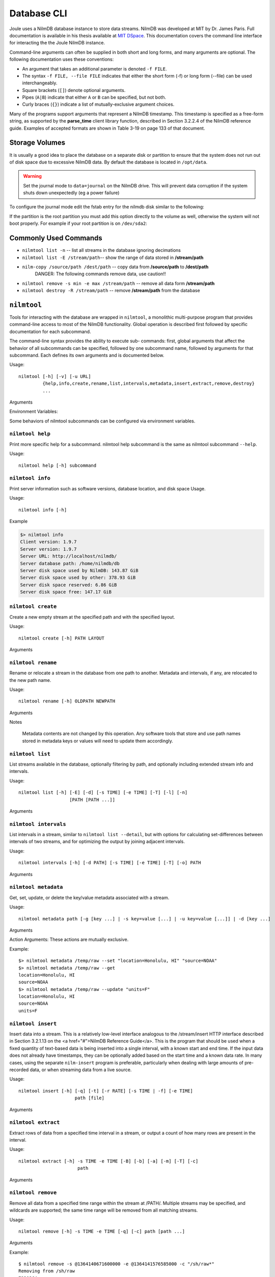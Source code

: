 
Database CLI
============

Joule uses a NilmDB database instance to store data streams. NilmDB was developed
at MIT by Dr. James Paris. Full documentation is available in his thesis available
at `MIT DSpace <https://dspace.mit.edu/handle/1721.1/84720>`_. This documentation
covers the command line interface for interacting the the Joule NilmDB instance.


Command-line arguments can often be supplied in both short and long
forms, and many arguments are optional. The following documentation uses these
conventions:

* An argument that takes an additional parameter is denoted ``-f FILE``.
* The syntax ``-f FILE, --file FILE`` indicates that either the short form (-f) or long form (--file) can be used interchangeably.
* Square brackets (``[]``) denote optional arguments.
* Pipes (``A|B``) indicate that either ``A`` or ``B`` can be specified, but not both.
* Curly braces (``{}``) indicate a list of mutually-exclusive argument choices.

Many of the programs support arguments that represent a NilmDB timestamp. This
timestamp is specified as a free-form string, as supported by the **parse_time**
client library function, described in Section 3.2.2.4 of the NilmDB reference
guide. Examples of accepted formats are shown in Table 3-19 on page 133 of that
document.

Storage Volumes
---------------

It is usually a good idea to place the database on a separate disk or partition to ensure
that the system does not run out of disk space due to excessive NilmDB data. By default
the database is located in ``/opt/data``. 

.. warning::

  Set the journal mode to ``data=journal`` on the NilmDB drive. This will prevent data corruption
  if the system shuts down unexpectedly (eg a power failure)

To configure the journal mode edit the fstab entry for the nilmdb disk similar to the following:

.. raw:: html

  <div class="header ini">
  /etc/fstab
  </div>
  <div class="code ini"><i>#example fstab entry for database on separate partition (recommended)</i>
  /dev/sdXX  /opt/data  ext4  errors=remount-ro,data=journal 0 2

  <i>#example fstab entry for a single root partition (not recommended)</i>
  /dev/sdXX  /  ext4  errors=remount-ro<b>,data=journal</b> 0 1
                          <i>#   add this --^</i>
  </div>

If the partition is the root partition you must add this option directly to the volume
as well, otherwise the system will not boot properly. For example if your
root partition is on ``/dev/sda2``:

.. raw:: html

  <div class="header bash">
  Command Line:
  </div>
  <div class="code bash">$> sudo tune2fs -o journal_data /dev/sda2</div>

Commonly Used Commands
----------------------

* ``nilmtool list -n`` -- list all streams in the database ignoring decimations
* ``nilmtool list -E /stream/path``-- show the range of data stored in **/stream/path**
* ``nilm-copy /source/path /dest/path`` -- copy data from **/source/path** to **/dest/path**
    DANGER: The following commands remove data, use caution!!

* ``nilmtool remove -s min -e max /stream/path`` -- remove all data form **/stream/path**
* ``nilmtool destroy -R /stream/path`` -- remove **/stream/path** from the database

``nilmtool``
------------

Tools for interacting with the database are wrapped in ``nilmtool``, a
monolithic multi-purpose program that provides command-line access to most of
the NilmDB functionality. Global operation is described first followed by
specific documentation for each subcommand.

The command-line syntax provides the ability to execute sub- commands: first,
global arguments that affect the behavior of all subcommands can be specified,
followed by one subcommand name, followed by arguments for that subcommand. Each
defines its own arguments and is documented below.

Usage::

  nilmtool [-h] [-v] [-u URL]
           {help,info,create,rename,list,intervals,metadata,insert,extract,remove,destroy}
           ...

Arguments

.. raw:: html

  <div class="block-indent">
    <dl class="arglist">
      <dt>-u URL, --url URL</dt><dd> (default: http://localhost/nilmdb/) NilmDB server URL. Must be specified before the subcommand.</dd>
      <dt>subcommand ...</dt><dd>The subcommand to run, followed by its arguments. This is required.</dd>
      <dt>-h, --help</dt><dd>Print a help message with Usage information and details on all supported command-line arguments. This can also be specified after the subcom- mand, in which case the Usage and arguments of the subcommand are shown instead.</dd>
      <dt>-v, --version</dt><dd>Print the nilmtool version.</dd>
    </dl>
  </div>

Environment Variables:

Some behaviors of nilmtool subcommands can be configured via environment variables.

.. raw:: html

  <div class="block-indent">
    <dl class="arglist">
      <dt>NILMDB_URL</dt><dd> (default: http://localhost/nilmdb/) The default URL of the NilmDB server. This is used if --url is not specified, and can be set as an environment variable to avoid the need to specify it on each invocation of nilmtool.</dd>
      <dt>TZ</dt><dd>(default: system default timezone) The timezone to use when parsing or displaying times. This is usually of the form America/New_York, using the standard TZ names from the IANA
  Time Zone Database</dd>
    </dl>
  </div>

``nilmtool help``
+++++++++++++++++

Print more specific help for a subcommand. nilmtool help subcommand is the same as nilmtool subcommand ``--help``.

Usage::

  nilmtool help [-h] subcommand



``nilmtool info``
+++++++++++++++++
Print server information such as software versions, database location, and disk space Usage.

Usage::

  nilmtool info [-h]

Example

.. code-block:: bash

  $> nilmtool info
  Client version: 1.9.7
  Server version: 1.9.7
  Server URL: http://localhost/nilmdb/
  Server database path: /home/nilmdb/db
  Server disk space used by NilmDB: 143.87 GiB
  Server disk space used by other: 378.93 GiB
  Server disk space reserved: 6.86 GiB
  Server disk space free: 147.17 GiB


``nilmtool create``
+++++++++++++++++++

Create a new empty stream at the specified path and with the specified layout.

Usage::

  nilmtool create [-h] PATH LAYOUT

Arguments

.. raw:: html

  <div class="block-indent">
    <dl class="arglist">
      <dt>PATH</dt><dd>Path of the new stream. Stream paths are similar to filesystem paths and must contain at least two components. For example, /foo/bar.</dd>
      <dt>LAYOUT</dt><dd>Layout for the new stream. Layouts are of the form &lt;type&gt;_&lt;count&gt;. The &lt;type&gt; is one of those described in Section 2.2.3 of the <a href="#">NilmDB Reference Guide</a>, such as uint16, int64, or float32. &lt;count&gt; is a numeric count of how many data elements there are, per row. Streams store rows of homogeneous data only, and the largest supported &lt;count&gt; is 1024. Generally, counts should fall within a much lower range, typically between 1 and 32. For example, float32_8.</dd>
  </dl>
  </div>


``nilmtool rename``
+++++++++++++++++++

Rename or relocate a stream in the database from one path to another. Metadata and intervals, if any, are relocated to the new path name.

Usage::

  nilmtool rename [-h] OLDPATH NEWPATH

Arguments

.. raw:: html

  <div class="block-indent">
    <dl class="arglist">
      <dt>OLDPATH</dt><dd>Old existing stream path, e.g. /foo/old</dd>
      <dt>NEWPATH</dt><dd>New stream path, e.g. /foo/bar/new</dd>
    </dl>
  </div>

Notes

  Metadata contents are not changed by this operation. Any software tools that
  store and use path names stored in metadata keys or values will need to update
  them accordingly.


``nilmtool list``
+++++++++++++++++

List streams available in the database, optionally filtering by path, and
optionally including extended stream info and intervals.

Usage::

  nilmtool list [-h] [-E] [-d] [-s TIME] [-e TIME] [-T] [-l] [-n]
                     [PATH [PATH ...]]

Arguments

.. raw:: html

  <div class="block-indent">
    <dl class="arglist">
      <dt>PATH</dt><dd>(default: *) If paths are specified, only streams that
      match the given paths are shown. Wildcards are accepted; for example,
      /sharon/* will list all streams with a path beginning with /sharon/.
      Note that, to prevent wildcards from being interpreted by the shell,
      they should be quoted at the command line; for example:
      <pre>
  $> nilmtool list "/sharon/*"
  $> nilmtool list "*raw"</textarea></pre>
      </dd>
      <dt>-E, --ext</dt><dd>Show extended stream information, like interval extents, total rows of data present, and total amount of time covered by the stream’s intervals.</dd>
      <dt>-T, --timestamp-raw</dt><dd>When displaying timestamps in the output, show raw timestamp values from the NilmDB database rather than converting to human-readable times. Raw values are typically measured in microseconds since the Unix time epoch (1970/01/01 00:00 UTC).</dd>
      <dt>-l, --layout</dt><dd>Display the stream layout next to the path name.</dd>
      <dt>-n, --no-decim</dt><dd>Omit streams with paths containing the string ``~decim-``, to avoid cluttering the output with decimated streams.</dd>
      <dt>-d, --detail</dt><dd>In addition to the normal output, show the time intervals present in each stream. See also nilmtool intervals in Section 3.2.3.7 of the <a href="#">NilmDB Reference Guide</a>, which can display more details about the intervals.</dd>
      <dt>-s TIME, --start TIME</dt><dd>Starting timestamp for intervals (free-form, inclusive).</dd>
      <dt>-e TIME, --end TIME</dt><dd>Ending timestamp for intervals (free-form, noninclusive).</dd>
    </dl>
  </div>


``nilmtool intervals``
++++++++++++++++++++++

List intervals in a stream, similar to ``nilmtool list --detail``, but with
options for calculating set-differences between intervals of two streams, and
for optimizing the output by joining adjacent intervals.

Usage::

  nilmtool intervals [-h] [-d PATH] [-s TIME] [-e TIME] [-T] [-o] PATH

Arguments

.. raw:: html

  <div class="block-indent">
    <dl class="arglist">
      <dt>PATH</dt><dd>List intervals for this path.</dd>
      <dt>-d DIFFPATH, --diff DIFFPATH</dt><dd>(default: none) If specified, perform a set-difference by subtract the intervals in this path; that is, only show interval ranges that are present in the original path but not present in diffpath.</dd>
      <dt>-s TIME, --start TIME</dt><dd>Starting timestamp for intervals (free-form, inclusive).</dd>
      <dt>-e TIME, --end TIME</dt><dd>Ending timestamp for intervals (free-form, noninclusive).</dd>
      <dt>-T, --timestamp-raw</dt><dd>(default: min) (default: max) When displaying timestamps in the output, show raw timestamp values from the NilmDB database rather than converting to human-readable times. Raw values are typically measured in microseconds since the Unix time epoch (1970/01/01 00:00 UTC).</dd>
      <dt>-o, --optimize</dt><dd>Optimize the interval output by merging adjacent intervals. For example, the two intervals [1 → 2⟩ and [2 → 5⟩ would be displayed as one interval [1 → 5⟩.</dd>
    </dl>
  </div>


``nilmtool metadata``
+++++++++++++++++++++

Get, set, update, or delete the key/value metadata associated with a stream.

Usage::

  nilmtool metadata path [-g [key ...] | -s key=value [...] | -u key=value [...]] | -d [key ...]

Arguments

.. raw:: html

  <div class="block-indent">
    <dl class="arglist">
      <dt>PATH</dt><dd>Path of the stream for which to manage metadata. Required, and must be specified before the action arguments.</dd>
    </dl>
  </div>

Action Arguments: These actions are mutually exclusive.

.. raw:: html

  <div class="block-indent">
    <dl class="arglist">
      <dt>-g [KEY ...], --get [KEY ...]</dt><dd>(default: all) Get and print metadata for the specified key(s). If none are specified, print metadata for all keys. Keys are printed as key=value, one per line.</dd>
      <dt>-s [KEY=VALUE ...], --set [KEY=VALUE ...]</dt><dd>Set metadata. Keys and values are specified as a key=value string. This replaces all existing metadata on the stream with the provided keys; any keys present in the database but not specified on the command line are removed.</dd>
      <dt>-u [KEY=VALUE ...], --update [KEY=VALUE ...]</dt><dd>Update metadata. Keys and values are specified as a key=value string. This is similar to --set, but only adds or changes metadata keys; keys that are present in the database but not specified on the command line are left unchanged.</dd>
      <dt>-d [KEY ...], --delete [KEY ...]</dt><dd>(default: all) Delete metadata for the specified key(s). If none are specified, delete all metadata for the stream. </dd>
    </dl>
  </div>

Example::

  $> nilmtool metadata /temp/raw --set "location=Honolulu, HI" "source=NOAA"
  $> nilmtool metadata /temp/raw --get
  location=Honolulu, HI
  source=NOAA
  $> nilmtool metadata /temp/raw --update "units=F"
  location=Honolulu, HI
  source=NOAA
  units=F


``nilmtool insert``
+++++++++++++++++++

Insert data into a stream. This is a relatively low-level interface analogous to
the /stream/insert HTTP interface described in Section 3.2.1.13 on the <a
href="#">NilmDB Reference Guide</a>. This is the program that should be used
when a fixed quantity of text-based data is being inserted into a single
interval, with a known start and end time. If the input data does not already
have timestamps, they can be optionally added based on the start time and a
known data rate. In many cases, using the separate ``nilm-insert`` program is
preferable, particularly when dealing with large amounts of pre-recorded data,
or when streaming data from a live source.

Usage::

  nilmtool insert [-h] [-q] [-t] [-r RATE] [-s TIME | -f] [-e TIME]
                       path [file]


Arguments

.. raw:: html

  <div class="block-indent">
    <dl class="arglist">
      <dt>PATH</dt><dd>Path of the stream into which to insert data. The format of the input data must match the layout of the stream.</dd>
      <dt>FILE</dt><dd>(default: standard input) Input data filename, which must be formatted as uncompressed plain text. Default is to read the input from stdin.</dd>
      <dt>-q, --quiet</dt><dd>Suppress printing unnecessary messages.</dd>
    </dl>
  </div>

  <i>Timestamping</i>: To add timestamps to data that does not already have it, specify both of these arguments. The added timestamps are based on the interval start time and the given data rate.
  <div class="block-indent">
    <dl class="arglist">
       <dt>-t, --timestamp</dt><dd>Add timestamps to each line</dd>
       <dt>-r RATE, --rate RATE</dt><dd> Data rate, in Hz</dd>
    </dl>
  </div>
  <i>Start Time</i>: The start time may be manually specified, or it can be determined from the input filename, based on the following options.
  <div class="block-indent">
    <dl class="arglist">
      <dt>-s TIME, --start TIME</dt><dd>Starting timestamp for the new interval (free-form, inclusive)</dd>
      <dt>-f, --filename</dt><dd>Use filename to determine start time</dd>
    </dl>
  </div>
  <i>End Time</i>: The ending time should be manually specified. If timestamps are being added, this can be omitted, in which case the end of the interval is set to the last timestamp plus one microsecond.
  <div class="block-indent">
    <dl class="arglist">
      <dt>-e TIME, --end TIME</dt><dd>Ending timestamp for the new interval (free-form, noninclusive)</dd>
    </dl>
  </div>

``nilmtool extract``
++++++++++++++++++++

Extract rows of data from a specified time interval in a stream, or output a
count of how many rows are present in the interval.

Usage::

  nilmtool extract [-h] -s TIME -e TIME [-B] [-b] [-a] [-m] [-T] [-c]
                        path


Arguments

.. raw:: html

  <div class="block-indent">
    <dl class="arglist">
      <dt>PATH</dt><dd>Path of the stream from which to extract data.</dd>
      <dt>-s TIME, --start TIME</dt><dd>Starting timestamp to extract (free-form, inclusive)</dd>
      <dt>-e TIME, --end TIME</dt><dd>Ending timestamp to extract (free-form, noninclusive)</dd>
    </dl>
  </div>
  <i>Output Formatting</i>
  <div class="block-indent">
    <dl class="arglist">
      <dt>-B, --binary</dt><dd>Output raw binary data instead of the usual text format. For details on the text and binary formatting, see the documentation of HTTP call /stream/insert in Section 3.2.1.13.</dd>
      <dt>-b, --bare</dt><dd>Omit timestamps from each line of the output.</dd>
      <dt>-a, --annotate</dt><dd>Include comments at the beginning of the output with information about the stream. Comments are lines beginning with #.</dd>
      <dt>-m, --markup</dt><dd>Include comments in the output with information that denotes where the stream’s internal intervals begin and end. See the documentation of the markup parameter to HTTP call /stream/extract in Section 3.2.1.14 for details on the format of the comments.</dd>
      <dt>-T, --timestamp-raw</dt><dd>Use raw integer timestamps in the --annotate output instead of human- readable strings.</dd>
      <dt>-c, --count</dt><dd>Instead of outputting the data, output a count of how many rows are present in the given time interval. This is fast as it does not transfer the data from the server.</dd>
    </dl>
  </div>


``nilmtool remove``
+++++++++++++++++++

Remove all data from a specified time range within the stream at /PATH/.
Multiple streams may be specified, and wildcards are supported; the same time
range will be removed from all matching streams.

Usage::

  nilmtool remove [-h] -s TIME -e TIME [-q] [-c] path [path ...]

Arguments

.. raw:: html

  <div class="block-indent">
    <dl class="arglist">
      <dt>PATH</dt><dd> Path(s) of streams. Wildcards are supported. At least one path must provided.</dd>
      <dt>-s TIME, --start TIME</dt><dd>Starting timestamp of data to remove (free-form, inclusive, required).</dd>
      <dt>-e TIME, --end TIME</dt><dd>Ending timestamp of data to remove (free-form, noninclusive, required).</dd>
    </dl>
  </div>
  <i>Output Format</i>
  <div class="block-indent">
    <dl class="arglist">
      <dt>-q, --quiet</dt><dd>By default, matching path names are printed when removing from multiple paths. With this option, path names are not printed.</dd>
      <dt>-c, --count</dt><dd>Display a count of the number of rows of data that were removed from each path.</dd>
    </dl>
  </div>

Example::

  $ nilmtool remove -s @1364140671600000 -e @1364141576585000 -c "/sh/raw*"
  Removing from /sh/raw
  7239364
  Removing from /sh/raw~decim-4
  1809841
  Removing from /sh/raw~decim-16
  452460


``nilmtool destroy``
++++++++++++++++++++

Destroy the stream at the specified path(s); the opposite of nilmtool create.
Metadata related to the stream is permanently deleted. All data must be removed
before a stream can be destroyed. Wildcards are supported.

Usage::

  nilmtool destroy [-h] [-R] [-q] path [path ...]

Arguments

.. raw:: html

  <div class="block-indent" style="padding-bottom: 30px">
    <dl class="arglist">
      <dt>PATH</dt><dd>Path(s) of streams. Wildcards are supported. At least one path must provided.</dd>
      <dt>-R, --remove</dt><dd>If specified, all data is removed before destroying the stream. Equivalent to first running <span class="mono">nilmtool remove -s min -e max path``.</dd>
      <dt>-q, --quiet</dt><dd>Don’t display names when destroying multiple paths</dd>
    </dl>
  </div>

``nilm-copy``
-------------

Copy data and metadata from one stream to another. The source and destination
streams can reside on different servers. Both streams must have the same layout.
Only regions of time that are present in the source, and not yet present in the
destination, are processed. This program can therefore be re-run with the same
command-line arguments multiple times, and it will only process the newly
available data each time.

Usage::

  nilm-copy [-h] [-v] [-u URL] [-U DEST_URL] [-D] [-F] [-s TIME]
                 [-e TIME] [-n] [-x]
                 srcpath destpath

Arguments

.. raw:: html

  <div class="block-indent">
    <dl class="arglist">
      <dt>-u URL, --url URL</dt><dd> (default: http://localhost/nilmdb/) NilmDB server URL for the source stream.</dd>
      <dt>-U DESTURL, --dest-url DESTURL</dt><dd> (default: same as URL) NilmDB server URL for the destination stream. If unspecified, the same URL is used for both source and destination.</dd>
      <dt>-D, --dry-run</dt><dd>Just print intervals that would be processed, and exit.</dd>
      <dt>-F, --force-metadata</dt><dd>Metadata is copied from the source to the destination. By default, an error is returned if the destination stream metadata conflicts with the source stream metadata. Specify this flag to always overwrite the destination values with those from the source stream.</dd>
      <dt>-n, --nometa</dt><dd>Don’t copy or check metadata at all.</dd>
      <dt>-s TIME, --start TIME</dt><dd>(default: min) Starting timestamp of data to copy (free-form, inclusive).</dd>
      <dt>-e TIME, --end TIME</dt><dd>(default: max) Ending timestamp of data to copy (free-form, noninclusive).</dd>
      <dt>SRCPATH</dt><dd>Path of the source stream (on the source server).</dd>
      <dt>DESTPATH</dt><dd>Path of the destination stream (on the destination server).</dd>
    </dl>
  </div>



``nilm-copy-wildcard``
----------------------

Copy data and metadata, from multiple streams, between two servers. Similar to nilm-copy, except:

* Wildcards and multiple paths are supported in the stream names.
* Streams must always be copied between two servers.
* Stream paths must match on the source and destination server.
* If a stream does not exist on the destination server, it is created with the correct layout automatically.


Usage::

  nilm-copy-wildcard [-h] [-v] [-u URL] [-U DEST_URL] [-D] [-F] [-s TIME]
                          [-e TIME] [-n] [-x]
                          path [path ...]

Arguments

.. raw:: html

  <div class="block-indent">
  Most arguments are identical to those of nilm-copy (reference it for more details).
  <dl class="arglist">
    <dt>PATHS</dt><dd>Path(s) to copy from the source server to the destination server. Wildcards are accepted.</dd>
  </dl>
  </div>

Example::

  $ nilm-copy-wildcard -u http://bucket/nilmdb -U http://pilot/nilmdb /bp/startup*
   Source URL: http://bucket/nilmdb/
   Dest URL: http://pilot/nilmdb/
  Creating destination stream /bp/startup/info
  Creating destination stream /bp/startup/prep-a
  Creating destination stream /bp/startup/prep-a~decim-4
  Creating destination stream /bp/startup/prep-a~decim-16
  # ... etc


``nilm-decimate``
-----------------

Decimate the stream at SRCPATH and write the output to DESTPATH. The
decimation operation is described in Section 2.4.1; in short, every FACTOR rows
in the source are consolidated into one row in the destination, by calculating
the mean, minimum, and maximum values for each column. This program
detects if the stream at SRCPATH is already decimated, by the presence of a
decimate_source metadata key. If present, subsequent decimations take the
existing mean, minimum, and maximum values into account, and the output has the
same number of columns as the input. Otherwise, for the first level of
decimation, the output has three times as many columns as the input. See
also nilm-decimate-auto (Section 3.4.2.5) for a simpler method of decimating a
stream by multiple levels.

Usage::

  nilm-decimate [-h] [-v] [-u URL] [-U DEST_URL] [-D] [-F] [-s TIME]
                     [-e TIME] [-n] [-f FACTOR]
                     srcpath destpath

Arguments

.. raw:: html

  <div class="block-indent">
    <dl class="arglist">
      <dt>-u URL, --url URL</dt><dd>(default: http://localhost/nilmdb/) NilmDB server URL for the source stream.</dd>
      <dt>-U DESTURL, --dest-url DESTURL</dt><dd>(default: same as URL) NilmDB server URL for the destination stream. If unspecified, the same URL is used for both source and destination.</dd>
      <dt>-D, --dry-run</dt><dd>Just print intervals that would be processed, and exit.</dd>
      <dt>-F, --force-metadata</dt><dd>Overwrite destination metadata even if it conflicts with the values in the “metadata” section below.</dd>
      <dt>-s TIME, --start TIME</dt><dd>(default: min) Starting timestamp of data to decimate (free-form, inclusive).</dd>
      <dt>-e TIME, --end TIME</dt><dd>(default: max) Ending timestamp of data to decimate (free-form, noninclusive).</dd>
      <dt>-f FACTOR, --factor FACTOR</dt><dd>(default: 4) Set the decimation factor. For a source stream with n rows, the output stream will have n/FACTOR rows.</dd>
      <dt>SRCPATH</dt><dd>Path of the source stream (on the source server).</dd>
      <dt>DESTPATH</dt><dd>Path of the destination stream (on the destination server).</dd>
    </dl>
  </div>

The destination stream has the following metadata keys added:

decimate_source
  The source stream from which this data was decimated.
decimate_factor
  The decimation factor used.


``nilm-decimate-auto``
----------------------

Automatically create multiple decimation levels using from a single source
stream, continuing until the last decimated level contains fewer than 500 rows
total. Decimations are performed using nilm-decimate (Section 3.4.2.4).
Wildcards and multiple paths are accepted. Output streams are automatically
named based on the source stream name and the total decimation factor; for
example, ``/test/raw~decim-4``, ``/test/raw~decim-16``, etc. Streams containing
the string "``~decim-``" are ignored when matching wildcards.

Usage::

  nilm-decimate-auto [-h] [-v] [-u URL] [-f FACTOR] [-F] [--fast]
                          path [path ...]

Arguments

.. raw:: html

  <div class="block-indent">
    <dl class="arglist">
      <dt>-u URL, --url URL</dt><dd> (default: http://localhost/nilmdb/) NilmDB server URL for the source and destination streams.</dd>
      <dt>-F, --force-metadata</dt><dd>Overwrite destination metadata even if it conflicts with the values in the “metadata” section above.</dd>
      <dt>-f FACTOR, --factor FACTOR</dt><dd>(default: 4) Set the decimation factor. Each decimation level will have 1/FACTOR as many rows as the previous level.</dd>
      <dt>PATH [...]</dt><dd>One or more paths to decimate. Wildcards are accepted.</dd>
    </dl>
  </div>



``nilm-insert``
---------------

Insert a large amount of text-formatted data from an external source like
ethstream. This is a higher-level tool than nilmtool insert in that it attempts
to intelligently manage timestamps. The general concept is that it tracks two
timestamps:

1. The data timestamp is the precise timestamp corresponding to a particular row of data, and is the timestamp that gets inserted into the database. It increases by data_delta for every row of input. data_delta can come from one of two sources. If --delta is specified, it is pulled from the first column of data. If --rate is specified, data_delta is set to a fixed value of 1/RATE.
2.  The clock timestamp is the less precise timestamp that gives the absolute time. It can come from two sources. If --live is specified, it is pulled directly from the system clock. If --file is specified, it is extracted from the input file every time a new file is opened for read, and from comments that appear in the files.

Small discrepancies between data and clock are ignored. If the data timestamp ever differs from the clock timestamp by more than max_gap seconds:

* If data is running behind, there is a gap in the data, so the timestamp is stepped forward to match clock.
* If data is running ahead, there is overlap in the data, and an error is returned. If --skip is specified, then instead of returning an error, data is dropped and the remainder of the current file is skipped.

Usage::

  nilm-insert [-h] [-v] [-u URL] [-D] [-s] [-m SEC] [-r RATE | -d]
                   [-l | -f] [-o SEC] [-O SEC]
                   path [infile [infile ...]]

Arguments

.. raw:: html

  <div class="block-indent">
    <dl class="arglist">
      <dt>-u URL, --url URL</dt><dd> (default: http://localhost/nilmdb/) NilmDB server URL.</dd>
      <dt>-D, --dry-run</dt><dd>Parse files and print information, but don’t insert any data. Useful for verification before making changes to the database.</dd>
      <dt>-s, --skip</dt><dd>Skip the remainder of input files if the data timestamp runs too far ahead of the clock timestamp. Useful when inserting a large directory of existing files with inaccurate timestamps.</dd>
      <dt>-m SEC, --max-gap SEC</dt><dd>(default: 10.0) Maximum discrepancy between the clock and data timestamps.</dd>
    </dl>
  </div>

  <i>Data timestamp</i>
  <div class="block-indent">
    <dl class="arglist">
      <dt>-r RATE, --rate RATE</dt><dd>(default: 8000.0) data_delta is constant 1/RATE (in Hz).</dd>
      <dt>-d, --delta</dt><dd>data_delta is provided as the first number on each input line.</dd>
    </dl>
  </div>
  <i>Clock timestamp</i>
  <div class="block-indent">
    <dl class="arglist">
      <dt>-l, --live</dt><dd>Use the live system time for the clock timestamp. This is most useful when piping in data live from a capture device.</dd>
      <dt>-f, --file</dt><dd>Use filename and file comments for the clock timestamp. This is most useful when reading previously saved data.</dd>
      <dt>-o SEC, --offset-filename SEC</dt><dd>(default: −3600.0) Offset to add to timestamps in filenames, when using --file. The default accounts for the existing practice of naming capture files based on the end of the hour in which they were recorded. The filename timestamp plus this offset should equal the time that the first row of data in the file was captured.</dd>
      <dt>-O SEC, --offset-comment SEC</dt><dd>(default: 0.0) Offset to add to timestamps in comments, when using --file. The comment timestamp plus this offset should equal the time that the next row of data was captured.</dd>
    </dl>
  </div>
  <i>Path and Input</i>
  <div class="block-indent">
    <dl class="arglist">
      <dt>PATH</dt><dd>Path of the stream into which to insert data. The layout of the path must match the input data.</dd>
      <dt>INFILE [...]</dt><dd>(default: standard input) Input data filename(s). Filenames ending with .gz are transparently decompressed as they are read. The default is to read the input from stdin.</dd>
    </dl>
  </div>

.. DANGER::

    The following tools provide low level access to the NILM and are not
    required for normal system use. Be careful running them as they may
    corrupt the database or cause loss of data.

``nilmdb-server``
-----------------

Run a standalone NilmDB server. Note that the NilmDB server is typically run
as a WSGI process managed by Apache. This program runs NilmDB
using a built-in web server instead.

Usage::

  nilmdb-server [-h] [-v] [-a ADDRESS] [-p PORT] [-d DATABASE] [-q] [-t]
                     [-y]

Arguments

.. raw:: html

  <div class="block-indent">
    <dl class="arglist">
      <dt>-v, --version</dt><dd> Print the installed NilmDB version.</dd>
      <dt>-a ADDRESS, --address ADDRESS</dt><dd> (default: 0.0.0.0) Only listen on the given IP address. The default is to listen on all addresses.</dd>
      <dt>-p PORT, --port PORT</dt><dd>(default: 12380) Listen on the given TCP port.</dd>
      <dt>-d DATABASE, --database DATABASE</dt><dd>(default: ./db) Local filesystem directory of the NilmDB database.</dd>
      <dt>-q, --quiet</dt><dd>Silence output.</dd>
    </dl>
  </div>
  <i>Debug Options</i>
  <div class="block-indent">
    <dl class="arglist">
      <dt>-t, --traceback</dt><dd>Provide tracebacks in the error response for client errors (HTTP status codes 400 - 499). Normally, tracebacks are only provided for server errors (HTTP status codes 500 - 599).</dd>
      <dt>-y, --yappi</dt><dd>Run under the yappi profiler and invoke an interactive shell afterwards. Not intended for normal operation.</dd>
    </dl>
  </div>

``nilmdb-fsck``
---------------

Check database consistency, and optionally repair errors automatically, when
possible. Running this may be necessary after an improper shutdown or other
corruption has occurred. This program will refuse to run if the database is
currently locked by any other process, like the Apache webserver; such programs
should be stopped first. This is run automatically on system boot for the Joule
database.

Usage::

  nilmdb-fsck [-h] [-v] [-f] [-n] database

Arguments

.. raw:: html

  <div class="block-indent">
    <dl class="arglist">
      <dt>DATABASE</dt><dd>Local filesystem directory of the NilmDB database to check.</dd>
      <dt>-f, --fix</dt><dd>Attempt to fix errors when possible. Note that this may involve removing intervals or data.</dd>
      <dt>-n, --no-data</dt><dd>Skip the slow full-data check. The earlier, faster checks are likely to find most database corruption, so the data checks may be unnecessary.</dd>
      <dt>-h, --help</dt><dd>Print a help message with Usage information and details.</dd>
      <dt>-v, --version</dt><dd>Print the installed NilmDB version. Generally, you should ensure that the version of nilmdb-fsck is newer than the NilmDB version that created, or last used, the given database.</dd>
    </dl>
  </div>


``nilm-cleanup``
----------------

Clean up old data from streams, using a configuration file to specify which data
to remove. The configuration file is a text file in the following format::

  [/stream/path]
  keep = 3w # keep up to 3 weeks of data
  rate = 8000 # optional, used for the --estimate option
  decimated = false # whether to delete decimated data too
  [*/wildcard/path]
  keep = 3.5m # or 2520h or 105d or 15w or 0.29y

Stream paths are specified inside square brackets (``[]``) and are followed by configuration
keywords for the matching streams. Paths can contain wildcards. Supported keywords are:

``keep``
  How much data to keep. Supported suffixes are h for hours, d for days, w for weeks, m for months, and y for years.
``rate``
  (default: automatic) Expected data rate. Only used by the ``--estimate option``. If not specified, the rate is guessed based on the existing data in the stream.
``decimated``
  (default: true) If true, delete decimated data too. For stream path /A/B, this includes any stream matching the wildcard /A/B~decim*. If specified as false, no special treatment is applied to such streams.

The value keep is a maximum amount of data, not a cutoff time. When cleaning
data, the oldest data in the stream will be removed, until the total remaining
amount of data is less than or equal to keep. This means that data older than
keep will remain if insufficient newer data is present; for example, if new data
ceases to be inserted, old data will cease to be deleted.

Usage::

  nilm-cleanup [-h] [-v] [-u URL] [-y] [-e] configfile

Arguments

.. raw:: html
	 
  <div class="block-indent">
    <dl class="arglist">
      <dt>-u URL, --url URL</dt><dd> (default: http://localhost/nilmdb/) NilmDB server URL.</dd>
      <dt>-y, --yes</dt><dd>Actually remove the data. By default, nilm-cleanup only prints what it would have removed, but leaves the data intact.</dd>
      <dt>-e, --estimate</dt><dd>Instead of removing data, print an estimated report of the maximum amount of disk space that will be used by the cleaned-up streams. This uses the on-disk size of the stream layout, the estimated data rate, and the space required by decimation levels. Streams not matched in the con- figuration file are not included in the total.</dd>
      <dt>CONFIGFILE</dt><dd> Path to the configuration file. </dd>
    </dl>
  </div>
